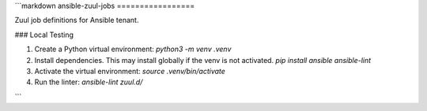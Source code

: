 ```markdown
ansible-zuul-jobs
=================

Zuul job definitions for Ansible tenant.

### Local Testing

1. Create a Python virtual environment:
   `python3 -m venv .venv`
2. Install dependencies. This may install globally if the venv is not activated.
   `pip install ansible ansible-lint`
3. Activate the virtual environment:
   `source .venv/bin/activate`
4. Run the linter:
   `ansible-lint zuul.d/`
```